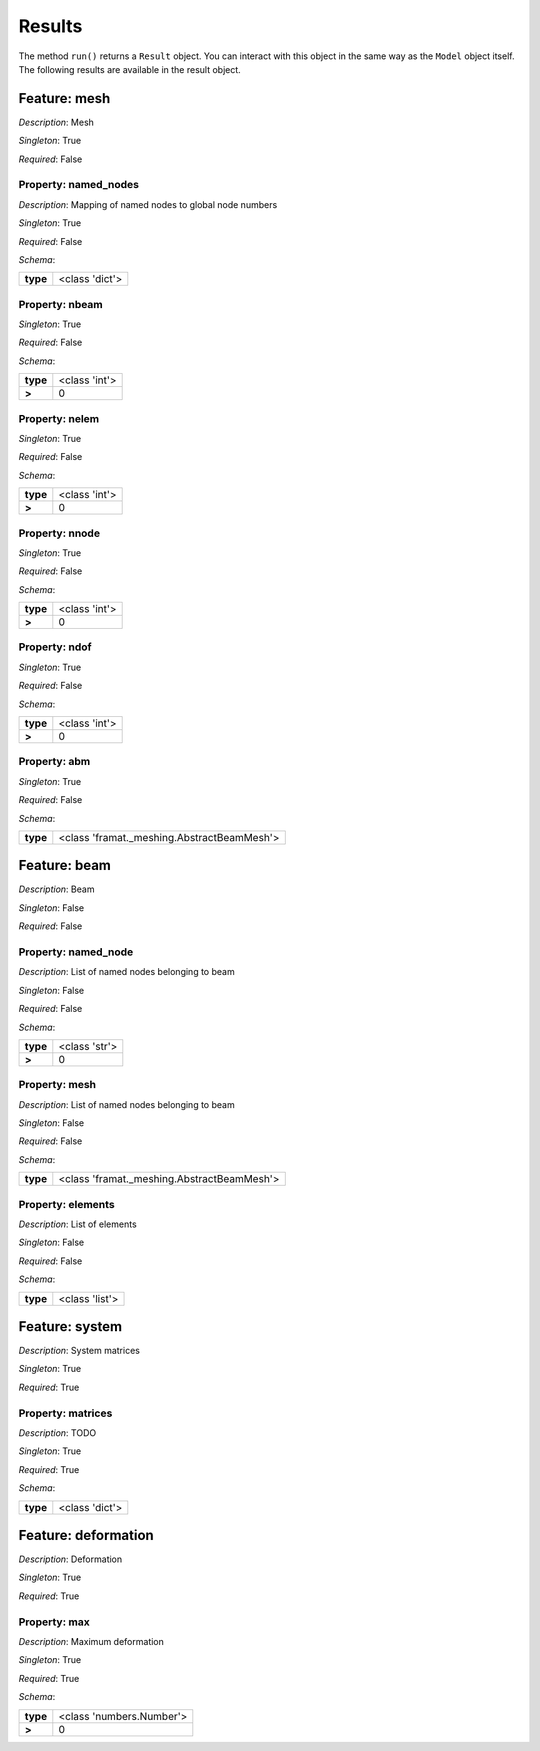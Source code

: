 Results
=======

The method ``run()`` returns a ``Result`` object.
You can interact  with this object in the same way as the ``Model`` object
itself. The following results are available in the result object.



.. mermaid::

    graph TD
    A[Model]
    A --> F0[mesh]
    A --> F1[beam]
    A --> F2[system]
    A --> F3[deformation]


Feature: mesh
-------------

.. image:: https://raw.githubusercontent.com/airinnova/model-framework/master/src/mframework/ressources/icons/notes.svg
   :align: left
   :alt: description

*Description*: Mesh

.. image:: https://raw.githubusercontent.com/airinnova/model-framework/master/src/mframework/ressources/icons/point.svg
   :align: left
   :alt: singleton

*Singleton*: True

.. image:: https://raw.githubusercontent.com/airinnova/model-framework/master/src/mframework/ressources/icons/lifebuoy.svg
   :align: left
   :alt: required

*Required*: False

Property: named_nodes
~~~~~~~~~~~~~~~~~~~~~

.. mermaid::

    graph LR
    A[Model]
    A --> F1[mesh] 
    F1 --> P1[named_nodes] 


.. image:: https://raw.githubusercontent.com/airinnova/model-framework/master/src/mframework/ressources/icons/notes.svg
   :align: left
   :alt: description

*Description*: Mapping of named nodes to global node numbers

.. image:: https://raw.githubusercontent.com/airinnova/model-framework/master/src/mframework/ressources/icons/point.svg
   :align: left
   :alt: singleton

*Singleton*: True

.. image:: https://raw.githubusercontent.com/airinnova/model-framework/master/src/mframework/ressources/icons/lifebuoy.svg
   :align: left
   :alt: required

*Required*: False

.. image:: https://raw.githubusercontent.com/airinnova/model-framework/master/src/mframework/ressources/icons/clipboard-check.svg
   :align: left
   :alt: schema

*Schema*:

======== ==============
**type** <class 'dict'>
======== ==============

Property: nbeam
~~~~~~~~~~~~~~~

.. mermaid::

    graph LR
    A[Model]
    A --> F1[mesh] 
    F1 --> P1[nbeam] 


.. image:: https://raw.githubusercontent.com/airinnova/model-framework/master/src/mframework/ressources/icons/point.svg
   :align: left
   :alt: singleton

*Singleton*: True

.. image:: https://raw.githubusercontent.com/airinnova/model-framework/master/src/mframework/ressources/icons/lifebuoy.svg
   :align: left
   :alt: required

*Required*: False

.. image:: https://raw.githubusercontent.com/airinnova/model-framework/master/src/mframework/ressources/icons/clipboard-check.svg
   :align: left
   :alt: schema

*Schema*:

======== =============
**type** <class 'int'>
 **>**         0      
======== =============

Property: nelem
~~~~~~~~~~~~~~~

.. mermaid::

    graph LR
    A[Model]
    A --> F1[mesh] 
    F1 --> P1[nelem] 


.. image:: https://raw.githubusercontent.com/airinnova/model-framework/master/src/mframework/ressources/icons/point.svg
   :align: left
   :alt: singleton

*Singleton*: True

.. image:: https://raw.githubusercontent.com/airinnova/model-framework/master/src/mframework/ressources/icons/lifebuoy.svg
   :align: left
   :alt: required

*Required*: False

.. image:: https://raw.githubusercontent.com/airinnova/model-framework/master/src/mframework/ressources/icons/clipboard-check.svg
   :align: left
   :alt: schema

*Schema*:

======== =============
**type** <class 'int'>
 **>**         0      
======== =============

Property: nnode
~~~~~~~~~~~~~~~

.. mermaid::

    graph LR
    A[Model]
    A --> F1[mesh] 
    F1 --> P1[nnode] 


.. image:: https://raw.githubusercontent.com/airinnova/model-framework/master/src/mframework/ressources/icons/point.svg
   :align: left
   :alt: singleton

*Singleton*: True

.. image:: https://raw.githubusercontent.com/airinnova/model-framework/master/src/mframework/ressources/icons/lifebuoy.svg
   :align: left
   :alt: required

*Required*: False

.. image:: https://raw.githubusercontent.com/airinnova/model-framework/master/src/mframework/ressources/icons/clipboard-check.svg
   :align: left
   :alt: schema

*Schema*:

======== =============
**type** <class 'int'>
 **>**         0      
======== =============

Property: ndof
~~~~~~~~~~~~~~

.. mermaid::

    graph LR
    A[Model]
    A --> F1[mesh] 
    F1 --> P1[ndof] 


.. image:: https://raw.githubusercontent.com/airinnova/model-framework/master/src/mframework/ressources/icons/point.svg
   :align: left
   :alt: singleton

*Singleton*: True

.. image:: https://raw.githubusercontent.com/airinnova/model-framework/master/src/mframework/ressources/icons/lifebuoy.svg
   :align: left
   :alt: required

*Required*: False

.. image:: https://raw.githubusercontent.com/airinnova/model-framework/master/src/mframework/ressources/icons/clipboard-check.svg
   :align: left
   :alt: schema

*Schema*:

======== =============
**type** <class 'int'>
 **>**         0      
======== =============

Property: abm
~~~~~~~~~~~~~

.. mermaid::

    graph LR
    A[Model]
    A --> F1[mesh] 
    F1 --> P1[abm] 


.. image:: https://raw.githubusercontent.com/airinnova/model-framework/master/src/mframework/ressources/icons/point.svg
   :align: left
   :alt: singleton

*Singleton*: True

.. image:: https://raw.githubusercontent.com/airinnova/model-framework/master/src/mframework/ressources/icons/lifebuoy.svg
   :align: left
   :alt: required

*Required*: False

.. image:: https://raw.githubusercontent.com/airinnova/model-framework/master/src/mframework/ressources/icons/clipboard-check.svg
   :align: left
   :alt: schema

*Schema*:

======== ==========================================
**type** <class 'framat._meshing.AbstractBeamMesh'>
======== ==========================================

Feature: beam
-------------

.. image:: https://raw.githubusercontent.com/airinnova/model-framework/master/src/mframework/ressources/icons/notes.svg
   :align: left
   :alt: description

*Description*: Beam

.. image:: https://raw.githubusercontent.com/airinnova/model-framework/master/src/mframework/ressources/icons/point.svg
   :align: left
   :alt: singleton

*Singleton*: False

.. image:: https://raw.githubusercontent.com/airinnova/model-framework/master/src/mframework/ressources/icons/lifebuoy.svg
   :align: left
   :alt: required

*Required*: False

Property: named_node
~~~~~~~~~~~~~~~~~~~~

.. mermaid::

    graph LR
    A[Model]
    A --> F1[beam] 
    F1 --> P1[named_node] 


.. image:: https://raw.githubusercontent.com/airinnova/model-framework/master/src/mframework/ressources/icons/notes.svg
   :align: left
   :alt: description

*Description*: List of named nodes belonging to beam

.. image:: https://raw.githubusercontent.com/airinnova/model-framework/master/src/mframework/ressources/icons/point.svg
   :align: left
   :alt: singleton

*Singleton*: False

.. image:: https://raw.githubusercontent.com/airinnova/model-framework/master/src/mframework/ressources/icons/lifebuoy.svg
   :align: left
   :alt: required

*Required*: False

.. image:: https://raw.githubusercontent.com/airinnova/model-framework/master/src/mframework/ressources/icons/clipboard-check.svg
   :align: left
   :alt: schema

*Schema*:

======== =============
**type** <class 'str'>
 **>**         0      
======== =============

Property: mesh
~~~~~~~~~~~~~~

.. mermaid::

    graph LR
    A[Model]
    A --> F1[beam] 
    F1 --> P1[mesh] 


.. image:: https://raw.githubusercontent.com/airinnova/model-framework/master/src/mframework/ressources/icons/notes.svg
   :align: left
   :alt: description

*Description*: List of named nodes belonging to beam

.. image:: https://raw.githubusercontent.com/airinnova/model-framework/master/src/mframework/ressources/icons/point.svg
   :align: left
   :alt: singleton

*Singleton*: False

.. image:: https://raw.githubusercontent.com/airinnova/model-framework/master/src/mframework/ressources/icons/lifebuoy.svg
   :align: left
   :alt: required

*Required*: False

.. image:: https://raw.githubusercontent.com/airinnova/model-framework/master/src/mframework/ressources/icons/clipboard-check.svg
   :align: left
   :alt: schema

*Schema*:

======== ==========================================
**type** <class 'framat._meshing.AbstractBeamMesh'>
======== ==========================================

Property: elements
~~~~~~~~~~~~~~~~~~

.. mermaid::

    graph LR
    A[Model]
    A --> F1[beam] 
    F1 --> P1[elements] 


.. image:: https://raw.githubusercontent.com/airinnova/model-framework/master/src/mframework/ressources/icons/notes.svg
   :align: left
   :alt: description

*Description*: List of elements

.. image:: https://raw.githubusercontent.com/airinnova/model-framework/master/src/mframework/ressources/icons/point.svg
   :align: left
   :alt: singleton

*Singleton*: False

.. image:: https://raw.githubusercontent.com/airinnova/model-framework/master/src/mframework/ressources/icons/lifebuoy.svg
   :align: left
   :alt: required

*Required*: False

.. image:: https://raw.githubusercontent.com/airinnova/model-framework/master/src/mframework/ressources/icons/clipboard-check.svg
   :align: left
   :alt: schema

*Schema*:

======== ==============
**type** <class 'list'>
======== ==============

Feature: system
---------------

.. image:: https://raw.githubusercontent.com/airinnova/model-framework/master/src/mframework/ressources/icons/notes.svg
   :align: left
   :alt: description

*Description*: System matrices

.. image:: https://raw.githubusercontent.com/airinnova/model-framework/master/src/mframework/ressources/icons/point.svg
   :align: left
   :alt: singleton

*Singleton*: True

.. image:: https://raw.githubusercontent.com/airinnova/model-framework/master/src/mframework/ressources/icons/lifebuoy.svg
   :align: left
   :alt: required

*Required*: True

Property: matrices
~~~~~~~~~~~~~~~~~~

.. mermaid::

    graph LR
    A[Model]
    A --> F1[system] 
    F1 --> P1[matrices] 


.. image:: https://raw.githubusercontent.com/airinnova/model-framework/master/src/mframework/ressources/icons/notes.svg
   :align: left
   :alt: description

*Description*: TODO

.. image:: https://raw.githubusercontent.com/airinnova/model-framework/master/src/mframework/ressources/icons/point.svg
   :align: left
   :alt: singleton

*Singleton*: True

.. image:: https://raw.githubusercontent.com/airinnova/model-framework/master/src/mframework/ressources/icons/lifebuoy.svg
   :align: left
   :alt: required

*Required*: True

.. image:: https://raw.githubusercontent.com/airinnova/model-framework/master/src/mframework/ressources/icons/clipboard-check.svg
   :align: left
   :alt: schema

*Schema*:

======== ==============
**type** <class 'dict'>
======== ==============

Feature: deformation
--------------------

.. image:: https://raw.githubusercontent.com/airinnova/model-framework/master/src/mframework/ressources/icons/notes.svg
   :align: left
   :alt: description

*Description*: Deformation

.. image:: https://raw.githubusercontent.com/airinnova/model-framework/master/src/mframework/ressources/icons/point.svg
   :align: left
   :alt: singleton

*Singleton*: True

.. image:: https://raw.githubusercontent.com/airinnova/model-framework/master/src/mframework/ressources/icons/lifebuoy.svg
   :align: left
   :alt: required

*Required*: True

Property: max
~~~~~~~~~~~~~

.. mermaid::

    graph LR
    A[Model]
    A --> F1[deformation] 
    F1 --> P1[max] 


.. image:: https://raw.githubusercontent.com/airinnova/model-framework/master/src/mframework/ressources/icons/notes.svg
   :align: left
   :alt: description

*Description*: Maximum deformation

.. image:: https://raw.githubusercontent.com/airinnova/model-framework/master/src/mframework/ressources/icons/point.svg
   :align: left
   :alt: singleton

*Singleton*: True

.. image:: https://raw.githubusercontent.com/airinnova/model-framework/master/src/mframework/ressources/icons/lifebuoy.svg
   :align: left
   :alt: required

*Required*: True

.. image:: https://raw.githubusercontent.com/airinnova/model-framework/master/src/mframework/ressources/icons/clipboard-check.svg
   :align: left
   :alt: schema

*Schema*:

======== ========================
**type** <class 'numbers.Number'>
 **>**              0            
======== ========================

